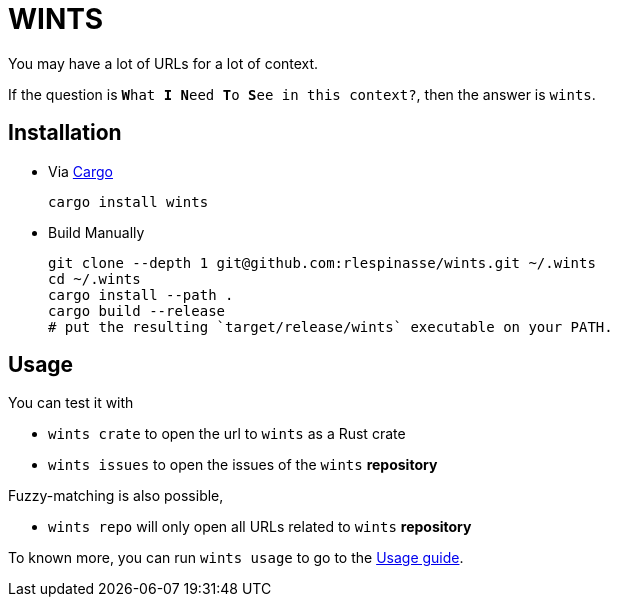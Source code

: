 = WINTS

:cargo-installation: https://doc.rust-lang.org/cargo/getting-started/installation.html

You may have a lot of URLs for a lot of context.

If the question is `**W**hat **I** **N**eed **T**o **S**ee in this context?`, then the answer is `wints`.

== Installation

* Via {cargo-installation}[Cargo]
+
[source,shell]
----
cargo install wints
----

* Build Manually
+
[source,shell]
----
git clone --depth 1 git@github.com:rlespinasse/wints.git ~/.wints
cd ~/.wints
cargo install --path .
cargo build --release
# put the resulting `target/release/wints` executable on your PATH.
----

== Usage

You can test it with

- `wints crate` to open the url to `wints` as a Rust crate
- `wints issues` to open the issues of the `wints` **repository**

Fuzzy-matching is also possible,

- `wints repo` will only open all URLs related to `wints` **repository**

To known more, you can run `wints usage` to go to the link:USAGE.adoc[Usage guide].
